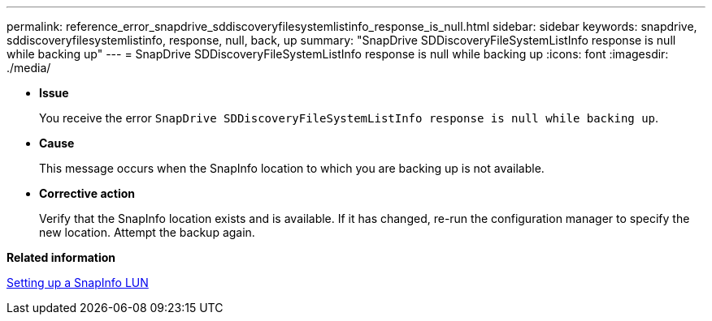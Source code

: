 ---
permalink: reference_error_snapdrive_sddiscoveryfilesystemlistinfo_response_is_null.html
sidebar: sidebar
keywords: snapdrive, sddiscoveryfilesystemlistinfo, response, null, back, up
summary: "SnapDrive SDDiscoveryFileSystemListInfo response is null while backing up"
---
= SnapDrive SDDiscoveryFileSystemListInfo response is null while backing up
:icons: font
:imagesdir: ./media/

* *Issue*
+
You receive the error `SnapDrive SDDiscoveryFileSystemListInfo response is null while backing up`.

* *Cause*
+
This message occurs when the SnapInfo location to which you are backing up is not available.

* *Corrective action*
+
Verify that the SnapInfo location exists and is available. If it has changed, re-run the configuration manager to specify the new location. Attempt the backup again.

*Related information*

xref:task_setting_up_a_snapinfo_lun.adoc[Setting up a SnapInfo LUN]
